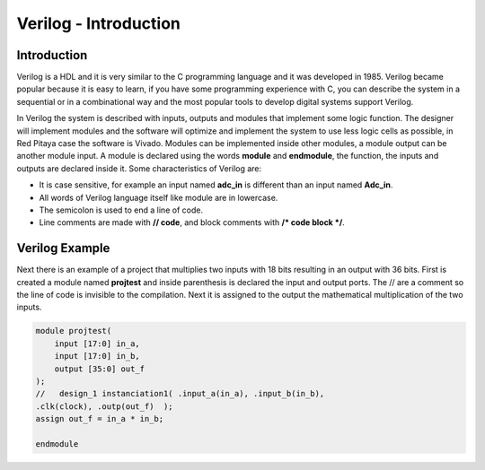 ﻿######################
Verilog - Introduction 
######################

Introduction
============

Verilog is a HDL and it is very similar to the C programming language and it was developed in 1985. Verilog became popular because it is easy to learn, if you have some programming experience with C, you can describe the system in a sequential or in a combinational way and the most popular tools to develop digital systems support Verilog.

In Verilog the system is described with inputs, outputs and modules that implement some logic function. The designer will implement modules and the software will optimize and implement the system to use less logic cells as possible, in Red Pitaya case the software is Vivado. Modules can be implemented inside other modules, a module output can be another module input. A module is declared using the words **module** and **endmodule**, the function, the inputs and outputs are declared inside it. Some characteristics of Verilog are:

- It is case sensitive, for example an input named **adc_in** is different than an input named **Adc_in**.
- All words of Verilog language itself like module are in lowercase.
- The semicolon is used to end a line of code.
- Line comments are made with **// code**, and block comments with **/* code block */**.

Verilog Example
===============

Next there is an example of a project that multiplies two inputs with 18 bits resulting in an output with 36 bits. First is created a module named **projtest** and inside parenthesis is declared the input and output ports. The // are a comment so the line of code is invisible to the compilation. Next it is assigned to the output the mathematical multiplication of the two inputs.

.. code-block:: Verilog
    
    module projtest(
        input [17:0] in_a,
        input [17:0] in_b,
        output [35:0] out_f
    );
    //   design_1 instanciation1( .input_a(in_a), .input_b(in_b), 
    .clk(clock), .outp(out_f)  );
    assign out_f = in_a * in_b;

    endmodule